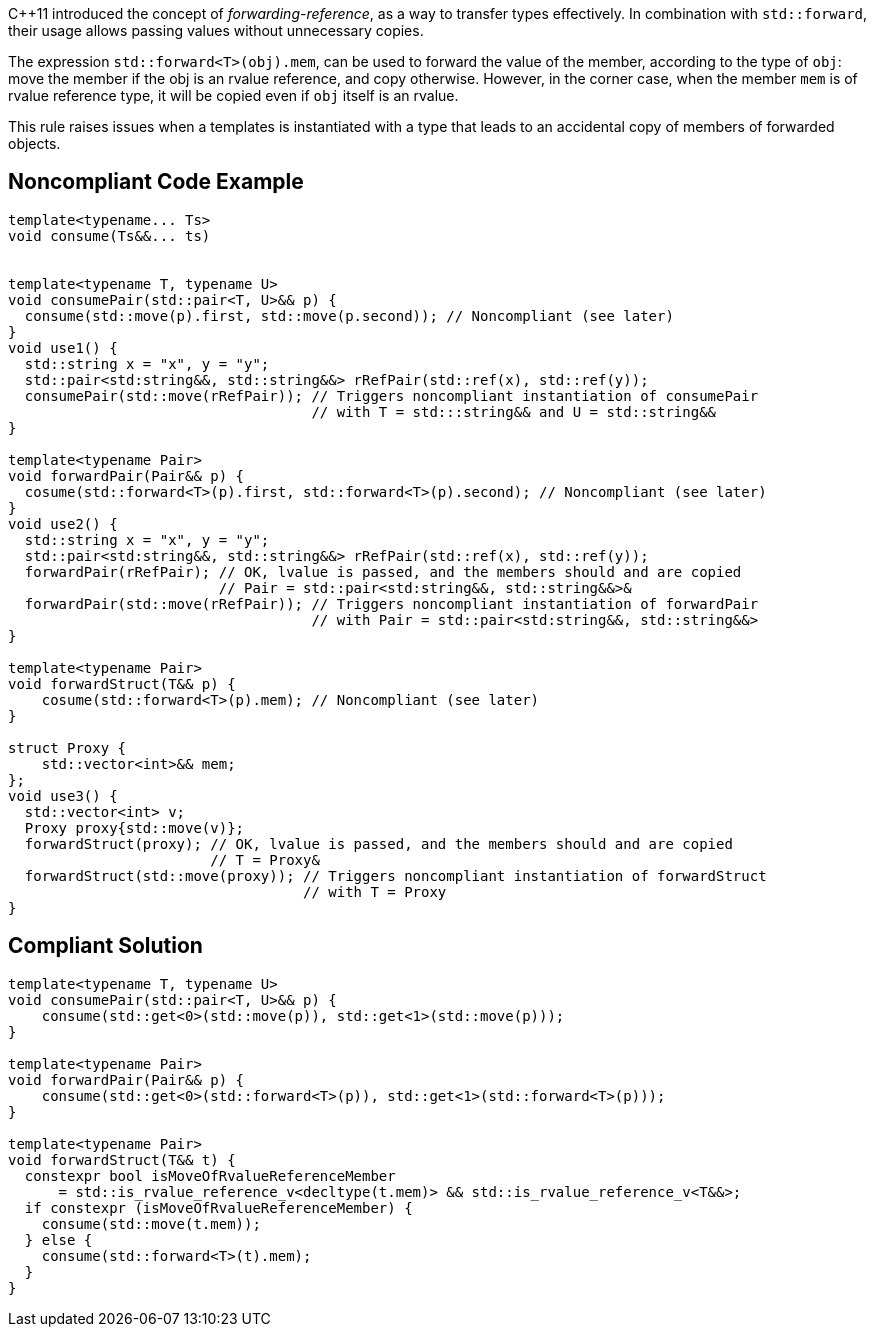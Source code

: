 {cpp}11 introduced the concept of _forwarding-reference_, as a way to transfer types effectively. 
In combination with `std::forward`, their usage allows passing values without unnecessary copies.

The expression ``std::forward<T>(obj).mem``, can be used to forward the value of the member, according to the type of `obj`:
move the member if the obj is an rvalue reference, and copy otherwise. 
However, in the corner case, when the member `mem` is of rvalue reference type, it will be copied even if `obj` itself is an rvalue.

This rule raises issues when a templates is instantiated with a type that leads to an accidental copy of members of forwarded objects.

== Noncompliant Code Example

----
template<typename... Ts>
void consume(Ts&&... ts)


template<typename T, typename U>
void consumePair(std::pair<T, U>&& p) {
  consume(std::move(p).first, std::move(p.second)); // Noncompliant (see later)
}
void use1() {
  std::string x = "x", y = "y";
  std::pair<std:string&&, std::string&&> rRefPair(std::ref(x), std::ref(y));
  consumePair(std::move(rRefPair)); // Triggers noncompliant instantiation of consumePair
                                    // with T = std:::string&& and U = std::string&&
}

template<typename Pair>
void forwardPair(Pair&& p) {
  cosume(std::forward<T>(p).first, std::forward<T>(p).second); // Noncompliant (see later)
}
void use2() {
  std::string x = "x", y = "y";
  std::pair<std:string&&, std::string&&> rRefPair(std::ref(x), std::ref(y));
  forwardPair(rRefPair); // OK, lvalue is passed, and the members should and are copied
                         // Pair = std::pair<std:string&&, std::string&&>&
  forwardPair(std::move(rRefPair)); // Triggers noncompliant instantiation of forwardPair
                                    // with Pair = std::pair<std:string&&, std::string&&>
}

template<typename Pair>
void forwardStruct(T&& p) {
    cosume(std::forward<T>(p).mem); // Noncompliant (see later)
}

struct Proxy {
    std::vector<int>&& mem;
};
void use3() {
  std::vector<int> v;
  Proxy proxy{std::move(v)};
  forwardStruct(proxy); // OK, lvalue is passed, and the members should and are copied
                        // T = Proxy&
  forwardStruct(std::move(proxy)); // Triggers noncompliant instantiation of forwardStruct
                                   // with T = Proxy
}
----

== Compliant Solution

----
template<typename T, typename U>
void consumePair(std::pair<T, U>&& p) {
    consume(std::get<0>(std::move(p)), std::get<1>(std::move(p)));
}

template<typename Pair>
void forwardPair(Pair&& p) {
    consume(std::get<0>(std::forward<T>(p)), std::get<1>(std::forward<T>(p)));
}

template<typename Pair>
void forwardStruct(T&& t) {
  constexpr bool isMoveOfRvalueReferenceMember 
      = std::is_rvalue_reference_v<decltype(t.mem)> && std::is_rvalue_reference_v<T&&>;
  if constexpr (isMoveOfRvalueReferenceMember) {
    consume(std::move(t.mem));
  } else {
    consume(std::forward<T>(t).mem);
  }
}
----


